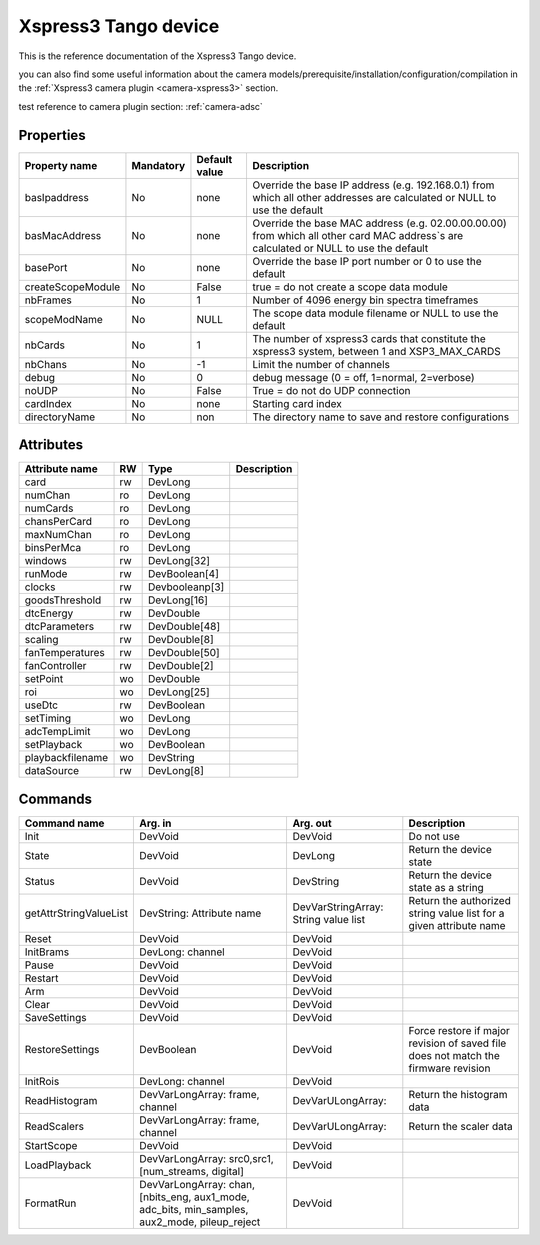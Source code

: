 Xspress3 Tango device
=========

This is the reference documentation of the Xspress3 Tango device.

you can also find some useful information about the camera models/prerequisite/installation/configuration/compilation in the :ref:`Xspress3 camera plugin <camera-xspress3>` section.


test reference to camera plugin section: :ref:`camera-adsc`

Properties
----------

================= =============== =============== =========================================================================
Property name	  Mandatory       Default value   Description
================= =============== =============== =========================================================================
basIpaddress      No		  none            Override the base IP address (e.g. 192.168.0.1)
                                                  from which all other addresses are calculated or NULL to use the default
basMacAddress     No              none            Override the base MAC address (e.g. 02.00.00.00.00)
                                                  from which all other card MAC address`s are calculated or NULL to use the default
basePort          No              none            Override the base IP port number or 0 to use the default
createScopeModule No              False           true = do not create a scope data module
nbFrames          No              1               Number of 4096 energy bin spectra timeframes
scopeModName      No              NULL            The scope data module filename or NULL to use the default
nbCards           No              1               The number of xspress3 cards that constitute the xspress3 system,
                                                  between 1 and  XSP3_MAX_CARDS
nbChans           No              -1              Limit the number of channels
debug             No              0               debug message (0 = off, 1=normal, 2=verbose)
noUDP             No              False           True = do not do UDP connection
cardIndex         No              none            Starting card index
directoryName     No              non             The directory name to save and restore configurations
================= =============== =============== =========================================================================



Attributes
----------
======================= ======= ======================= ======================================================================
Attribute name		RW	Type			Description
======================= ======= ======================= ======================================================================
card			rw	DevLong
numChan                 ro      DevLong
numCards                ro      DevLong
chansPerCard            ro      DevLong
maxNumChan              ro      DevLong
binsPerMca              ro      DevLong
windows                 rw      DevLong[32]
runMode                 rw      DevBoolean[4]
clocks                  rw      Devbooleanp[3]
goodsThreshold          rw      DevLong[16]
dtcEnergy               rw      DevDouble
dtcParameters           rw      DevDouble[48]
scaling                 rw      DevDouble[8]
fanTemperatures         rw      DevDouble[50]
fanController           rw      DevDouble[2]
setPoint                wo      DevDouble
roi                     wo      DevLong[25]
useDtc                  rw      DevBoolean
setTiming               wo      DevLong
adcTempLimit            wo      DevLong
setPlayback             wo      DevBoolean
playbackfilename        wo      DevString
dataSource              rw      DevLong[8]	
======================= ======= ======================= ======================================================================

Commands
--------

=======================	================ ======================= ===========================================
Command name		Arg. in		 Arg. out		 Description
=======================	================ ======================= ===========================================
Init			DevVoid 	 DevVoid                 Do not use
State			DevVoid		 DevLong                 Return the device state
Status			DevVoid		 DevString               Return the device state as a string
getAttrStringValueList	DevString:	 DevVarStringArray:      Return the authorized string value list for
			Attribute name	 String value list       a given attribute name
Reset                   DevVoid          DevVoid
InitBrams               DevLong:         DevVoid
                        channel
Pause                   DevVoid          DevVoid
Restart                 DevVoid          DevVoid
Arm                     DevVoid          DevVoid
Clear                   DevVoid          DevVoid
SaveSettings            DevVoid          DevVoid
RestoreSettings         DevBoolean       DevVoid                 Force restore if major revision of saved file
                                                                 does not match the firmware revision
InitRois                DevLong:         DevVoid                 
                        channel
ReadHistogram           DevVarLongArray: DevVarULongArray:       Return the histogram data
                        frame, channel         
ReadScalers             DevVarLongArray: DevVarULongArray:       Return the scaler data
                        frame, channel
StartScope              DevVoid          DevVoid
LoadPlayback            DevVarLongArray: DevVoid                                  
                        src0,src1,
                        [num_streams,
                        digital]
FormatRun               DevVarLongArray: DevVoid
                        chan,[nbits_eng,
                        aux1_mode,
                        adc_bits,
			min_samples,
			aux2_mode,
			pileup_reject
=======================	================ ======================= ===========================================
